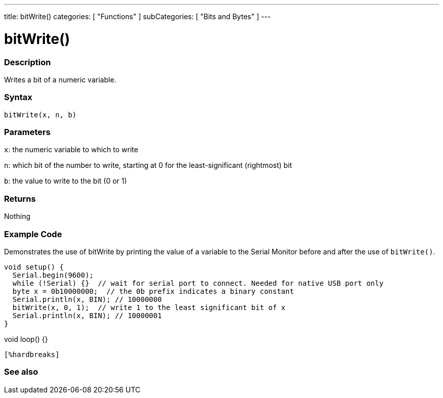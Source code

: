 ---
title: bitWrite()
categories: [ "Functions" ]
subCategories: [ "Bits and Bytes" ]
---





= bitWrite()


// OVERVIEW SECTION STARTS
[#overview]
--

[float]
=== Description
Writes a bit of a numeric variable.
[%hardbreaks]


[float]
=== Syntax
`bitWrite(x, n, b)`


[float]
=== Parameters
`x`: the numeric variable to which to write

`n`: which bit of the number to write, starting at 0 for the least-significant (rightmost) bit

`b`: the value to write to the bit (0 or 1)

[float]
=== Returns
Nothing

--
// OVERVIEW SECTION ENDS


// HOW TO USE SECTION STARTS
[#howtouse]
--

[float]
=== Example Code
Demonstrates the use of bitWrite by printing the value of a variable to the Serial Monitor before and after the use of `bitWrite()`.


[source,arduino]
void setup() {
  Serial.begin(9600);
  while (!Serial) {}  // wait for serial port to connect. Needed for native USB port only
  byte x = 0b10000000;  // the 0b prefix indicates a binary constant
  Serial.println(x, BIN); // 10000000
  bitWrite(x, 0, 1);  // write 1 to the least significant bit of x
  Serial.println(x, BIN); // 10000001
}

void loop() {}
----
[%hardbreaks]
--
// HOW TO USE SECTION ENDS


// SEE ALSO SECTION
[#see_also]
--

[float]
=== See also

--
// SEE ALSO SECTION ENDS
